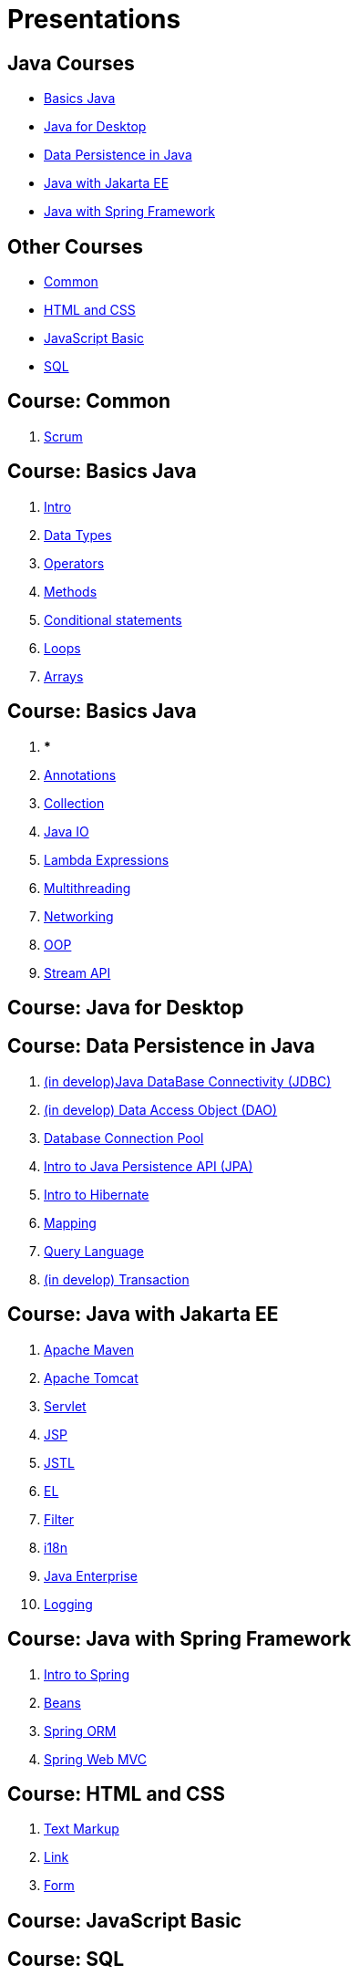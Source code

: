= Presentations

== Java Courses

* <<course-java-basics, Basics Java>>
* <<course-java-desktop, Java for Desktop>>
* <<course-java-data-persistence, Data Persistence in Java>>
* <<course-java-jakarta-ee, Java with Jakarta EE>>
* <<course-java-spring-framework, Java with Spring Framework>>

== Other Courses

* <<course-common, Common>>
* <<course-html-and-css, HTML and CSS>>
* <<course-javascript-basic, JavaScript Basic>>
* <<course-sql, SQL>>

== Course: Common [[course-common]]

1. link:./common/scrum.html[Scrum]

== Course: Basics Java [[course-java-basics]]

1. link:./java/basic/intro.html[Intro]
2. link:./java/basic/data-types.html[Data Types]
3. link:./java/basic/operators.html[Operators]
4. link:./java/basic/methods.html[Methods]
5. link:./java/basic/conditional-statements.html[Conditional statements]
6. link:./java/basic/loops.html[Loops]
7. link:./java/basic/arrays.html[Arrays]

== Course: Basics Java [[course-java-basics-2]]

1. ***
2. link:./java/basic/annotations.html[Annotations]
3. link:./java/basic/collection.html[Collection]
4. link:./java/basic/java-io.html[Java IO]
5. link:./java/basic/lambda-expressions.html[Lambda Expressions]
6. link:./java/basic/multithreading.html[Multithreading]
7. link:./java/basic/networking.html[Networking]
8. link:./java/basic/oop.html[OOP]
9. link:./java/basic/stream-api.html[Stream API]

== Course: Java for Desktop [[course-java-desktop]]

== Course: Data Persistence in Java [[course-java-data-persistence]]

1. link:./java/data-persistence/jdbc.html[(in develop)Java DataBase Connectivity (JDBC)]
2. link:./java/data-persistence/dto.html[(in develop) Data Access Object (DAO)]
3. link:./java/data-persistence/database-connection-pool.html[Database Connection Pool]
4. link:./java/data-persistence/intro-jpa.html[Intro to Java Persistence API (JPA)]
5. link:./java/data-persistence/intro-hibernate.html[Intro to Hibernate]
6. link:./java/data-persistence/mapping.html[Mapping]
7. link:./java/data-persistence/query-language.html[Query Language]
8. link:./java/data-persistence/transaction.html[(in develop) Transaction]

== Course: Java with Jakarta EE [[course-java-jakarta-ee]]

1. link:./java/jakarta-ee/apache-maven.html[Apache Maven]
2. link:./java/jakarta-ee/apache-tomcat.html[Apache Tomcat]
3. link:./java/jakarta-ee/servlet.html[Servlet]
4. link:./java/jakarta-ee/jsp.html[JSP]
5. link:./java/jakarta-ee/jstl.html[JSTL]
6. link:./java/jakarta-ee/el.html[EL]
7. link:./java/jakarta-ee/filter.html[Filter]
8. link:./java/jakarta-ee/i18n.html[i18n]
9. link:./java/jakarta-ee/java-enterprise.html[Java Enterprise]
10. link:./java/jakarta-ee/logging.html[Logging]

== Course: Java with Spring Framework [[course-java-spring-framework]]

1. link:./java/spring/intro-spring.html[Intro to Spring]
2. link:./java/spring/beans.html[Beans]
3. link:./java/spring/spring-orm.html[Spring ORM]
4. link:./java/spring/spring-webmvc.html[Spring Web MVC]

== Course: HTML and CSS [[course-html-and-css]]

1. link:./html-and-css/text-markup.html[Text Markup]
2. link:./html-and-css/link.html[Link]
3. link:./html-and-css/form.html[Form]

== Course: JavaScript Basic [[course-javascript-basic]]

== Course: SQL [[course-sql]]

1. link:./sql/database-normalization.html[Database Normalization]
